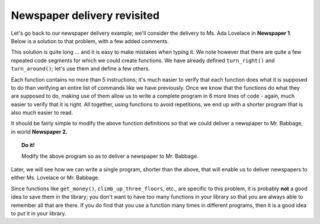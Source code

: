

Newspaper delivery revisited
============================

Let's go back to our newspaper delivery example; we'll consider the
delivery to Ms. Ada Lovelace in **Newspaper 1**. Below is a solution to that
problem, with a few added comments.

.. code-block:: python
   :linenos:

    take("star")

    # climb up first floor
    turn_left()
    move()
    turn_left()
    turn_left()
    turn_left()
    move()
    move()

    # climb up second floor
    turn_left()
    move()
    turn_left()
    turn_left()
    turn_left()
    move()
    move()

    # climb up third floor
    turn_left()
    move()
    turn_left()
    turn_left()
    turn_left()
    move()
    move()

    # get money
    take("token")
    take("token")
    take("token")
    take("token")
    take("token")

    # leave paper
    put("star")

    # turn around
    turn_left()
    turn_left()

    # climb down floor
    move()
    move()
    turn_left()
    move()
    turn_left()
    turn_left()
    turn_left()

    # climb down floor
    move()
    move()
    turn_left()
    move()
    turn_left()
    turn_left()
    turn_left()

    # climb down floor
    move()
    move()
    turn_left()
    move()
    turn_left()
    turn_left()
    turn_left()

This solution is quite long ... and it is easy to make mistakes when
typing it. We note however that there are quite a few repeated code
segments for which we could create functions. We have already defined
``turn_right()`` and ``turn_around()``; let's use them and define a few
others.

.. code-block:: python
   :linenos:

    import my_lib

    def climb_up_one_floor():
        turn_left()
        move()
        turn_right()
        move()
        move()

    def climb_up_three_floors():
        climb_up_one_floor()
        climb_up_one_floor()
        climb_up_one_floor()

    def climb_down_one_floor():
        move()
        move()
        turn_left()
        move()
        turn_right()

    def climb_down_three_floors():
        climb_down_one_floor()
        climb_down_one_floor()
        climb_down_one_floor()

    def get_money():
        take("token")
        take("token")
        take("token")
        take("token")
        take("token")

    # === End of definitions ===

    take("star")
    climb_up_three_floors()
    get_money()
    put("star") # leave paper
    turn_around()
    climb_down_three_floors()

Each function contains no more than 5 instructions; it's much easier to
verify that each function does what it is supposed to do than verifying
an entire list of commands like we have previously. Once we know that
the functions do what they are supposed to do, making use of them allow
us to write a complete program in 6 more lines of code - again, much
easier to verify that it is right. All together, using functions to
avoid repetitions, we end up with a shorter program that is also much
easier to read.

It should be fairly simple to modify the above function definitions so
that we could deliver a newspaper to Mr. Babbage, in world **Newspaper 2.**

.. topic:: Do it!

   Modify the above program so as to deliver a newspaper to Mr. Babbage.

Later, we will see how we can write a single program, shorter than the
above, that will enable us to deliver newspapers to either Ms. Lovelace
or Mr. Babbage.

Since functions like ``get_money()``, ``climb_up_three_floors``, etc.,
are specific to this problem, it is probably **not** a good idea to save
them in the library; you don't want to have too many functions in your
library so that you are always able to remember all that are there. If
you do find that you use a function many times in different programs,
then it is a good idea to put it in your library.
